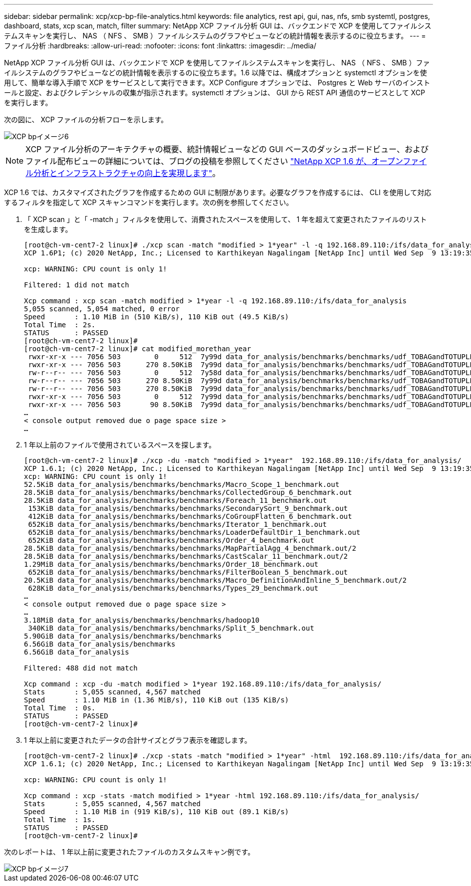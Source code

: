 ---
sidebar: sidebar 
permalink: xcp/xcp-bp-file-analytics.html 
keywords: file analytics, rest api, gui, nas, nfs, smb systemtl, postgres, dashboard, stats, xcp scan, match, filter 
summary: NetApp XCP ファイル分析 GUI は、バックエンドで XCP を使用してファイルシステムスキャンを実行し、 NAS （ NFS 、 SMB ）ファイルシステムのグラフやビューなどの統計情報を表示するのに役立ちます。 
---
= ファイル分析
:hardbreaks:
:allow-uri-read: 
:nofooter: 
:icons: font
:linkattrs: 
:imagesdir: ../media/


[role="lead"]
NetApp XCP ファイル分析 GUI は、バックエンドで XCP を使用してファイルシステムスキャンを実行し、 NAS （ NFS 、 SMB ）ファイルシステムのグラフやビューなどの統計情報を表示するのに役立ちます。1.6 以降では、構成オプションと systemctl オプションを使用して、簡単な導入手順で XCP をサービスとして実行できます。XCP Configure オプションでは、 Postgres と Web サーバのインストールと設定、およびクレデンシャルの収集が指示されます。systemctl オプションは、 GUI から REST API 通信のサービスとして XCP を実行します。

次の図に、 XCP ファイルの分析フローを示します。

image::xcp-bp_image6.png[XCP bpイメージ6]


NOTE: XCP ファイル分析のアーキテクチャの概要、統計情報ビューなどの GUI ベースのダッシュボードビュー、およびファイル配布ビューの詳細については、ブログの投稿を参照してください https://blog.netapp.com/xcp-data-migration-software["NetApp XCP 1.6 が、オープンファイル分析とインフラストラクチャの向上を実現します"^]。

XCP 1.6 では、カスタマイズされたグラフを作成するための GUI に制限があります。必要なグラフを作成するには、 CLI を使用して対応するフィルタを指定して XCP スキャンコマンドを実行します。次の例を参照してください。

. 「 XCP scan 」と「 -match 」フィルタを使用して、消費されたスペースを使用して、 1 年を超えて変更されたファイルのリストを生成します。
+
....
[root@ch-vm-cent7-2 linux]# ./xcp scan -match "modified > 1*year" -l -q 192.168.89.110:/ifs/data_for_analysis  > modified_morethan_year
XCP 1.6P1; (c) 2020 NetApp, Inc.; Licensed to Karthikeyan Nagalingam [NetApp Inc] until Wed Sep  9 13:19:35 2020
 
xcp: WARNING: CPU count is only 1!
 
Filtered: 1 did not match
 
Xcp command : xcp scan -match modified > 1*year -l -q 192.168.89.110:/ifs/data_for_analysis
5,055 scanned, 5,054 matched, 0 error
Speed       : 1.10 MiB in (510 KiB/s), 110 KiB out (49.5 KiB/s)
Total Time  : 2s.
STATUS      : PASSED
[root@ch-vm-cent7-2 linux]#
[root@ch-vm-cent7-2 linux]# cat modified_morethan_year
 rwxr-xr-x --- 7056 503        0     512  7y99d data_for_analysis/benchmarks/benchmarks/udf_TOBAGandTOTUPLE_7_benchmark.out/6/_SUCCESS
 rwxr-xr-x --- 7056 503      270 8.50KiB  7y99d data_for_analysis/benchmarks/benchmarks/udf_TOBAGandTOTUPLE_7_benchmark.out/6/part-r-00000
 rw-r--r-- --- 7056 503        0     512  7y58d data_for_analysis/benchmarks/benchmarks/udf_TOBAGandTOTUPLE_7_benchmark.out/6/SUCCESS.crc
 rw-r--r-- --- 7056 503      270 8.50KiB  7y99d data_for_analysis/benchmarks/benchmarks/udf_TOBAGandTOTUPLE_7_benchmark.out/6/out_original
 rw-r--r-- --- 7056 503      270 8.50KiB  7y99d data_for_analysis/benchmarks/benchmarks/udf_TOBAGandTOTUPLE_7_benchmark.out/6/out_sorted
 rwxr-xr-x --- 7056 503        0     512  7y99d data_for_analysis/benchmarks/benchmarks/udf_TOBAGandTOTUPLE_7_benchmark.out/2/_SUCCESS
 rwxr-xr-x --- 7056 503       90 8.50KiB  7y99d data_for_analysis/benchmarks/benchmarks/udf_TOBAGandTOTUPLE_7_benchmark.out/2/part-r-00000
…
< console output removed due o page space size >
…
....
. 1 年以上前のファイルで使用されているスペースを探します。
+
....
[root@ch-vm-cent7-2 linux]# ./xcp -du -match "modified > 1*year"  192.168.89.110:/ifs/data_for_analysis/
XCP 1.6.1; (c) 2020 NetApp, Inc.; Licensed to Karthikeyan Nagalingam [NetApp Inc] until Wed Sep  9 13:19:35 2020
xcp: WARNING: CPU count is only 1!
52.5KiB data_for_analysis/benchmarks/benchmarks/Macro_Scope_1_benchmark.out
28.5KiB data_for_analysis/benchmarks/benchmarks/CollectedGroup_6_benchmark.out
28.5KiB data_for_analysis/benchmarks/benchmarks/Foreach_11_benchmark.out
 153KiB data_for_analysis/benchmarks/benchmarks/SecondarySort_9_benchmark.out
 412KiB data_for_analysis/benchmarks/benchmarks/CoGroupFlatten_6_benchmark.out
 652KiB data_for_analysis/benchmarks/benchmarks/Iterator_1_benchmark.out
 652KiB data_for_analysis/benchmarks/benchmarks/LoaderDefaultDir_1_benchmark.out
 652KiB data_for_analysis/benchmarks/benchmarks/Order_4_benchmark.out
28.5KiB data_for_analysis/benchmarks/benchmarks/MapPartialAgg_4_benchmark.out/2
28.5KiB data_for_analysis/benchmarks/benchmarks/CastScalar_11_benchmark.out/2
1.29MiB data_for_analysis/benchmarks/benchmarks/Order_18_benchmark.out
 652KiB data_for_analysis/benchmarks/benchmarks/FilterBoolean_5_benchmark.out
20.5KiB data_for_analysis/benchmarks/benchmarks/Macro_DefinitionAndInline_5_benchmark.out/2
 628KiB data_for_analysis/benchmarks/benchmarks/Types_29_benchmark.out
…
< console output removed due o page space size >
…
3.18MiB data_for_analysis/benchmarks/benchmarks/hadoop10
 340KiB data_for_analysis/benchmarks/benchmarks/Split_5_benchmark.out
5.90GiB data_for_analysis/benchmarks/benchmarks
6.56GiB data_for_analysis/benchmarks
6.56GiB data_for_analysis

Filtered: 488 did not match

Xcp command : xcp -du -match modified > 1*year 192.168.89.110:/ifs/data_for_analysis/
Stats       : 5,055 scanned, 4,567 matched
Speed       : 1.10 MiB in (1.36 MiB/s), 110 KiB out (135 KiB/s)
Total Time  : 0s.
STATUS      : PASSED
[root@ch-vm-cent7-2 linux]#
....
. 1 年以上前に変更されたデータの合計サイズとグラフ表示を確認します。
+
....
[root@ch-vm-cent7-2 linux]# ./xcp -stats -match "modified > 1*year" -html  192.168.89.110:/ifs/data_for_analysis/ > modified_morethan_year_stats.html
XCP 1.6.1; (c) 2020 NetApp, Inc.; Licensed to Karthikeyan Nagalingam [NetApp Inc] until Wed Sep  9 13:19:35 2020

xcp: WARNING: CPU count is only 1!

Xcp command : xcp -stats -match modified > 1*year -html 192.168.89.110:/ifs/data_for_analysis/
Stats       : 5,055 scanned, 4,567 matched
Speed       : 1.10 MiB in (919 KiB/s), 110 KiB out (89.1 KiB/s)
Total Time  : 1s.
STATUS      : PASSED
[root@ch-vm-cent7-2 linux]#
....


次のレポートは、 1 年以上前に変更されたファイルのカスタムスキャン例です。

image::xcp-bp_image7.png[XCP bpイメージ7]
